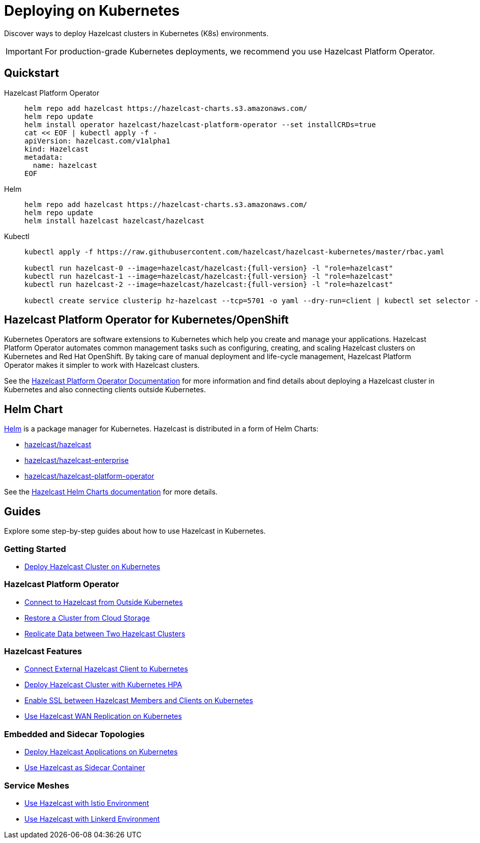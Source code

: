 = Deploying on Kubernetes
:description: Discover ways to deploy Hazelcast clusters in Kubernetes (K8s) environments.
:page-aliases: deploy:deploying-in-kubernetes.adoc

[[deploying-in-kubernetes]]

{description}

IMPORTANT: For production-grade Kubernetes deployments, we recommend you use Hazelcast Platform Operator.

== Quickstart

[tabs]
====

Hazelcast Platform Operator::
+

--
[source, bash]
----
helm repo add hazelcast https://hazelcast-charts.s3.amazonaws.com/
helm repo update
helm install operator hazelcast/hazelcast-platform-operator --set installCRDs=true
cat << EOF | kubectl apply -f -
apiVersion: hazelcast.com/v1alpha1
kind: Hazelcast
metadata:
  name: hazelcast
EOF
----
--

Helm::
+
--
[source, bash]
----
helm repo add hazelcast https://hazelcast-charts.s3.amazonaws.com/
helm repo update
helm install hazelcast hazelcast/hazelcast
----
--

Kubectl::
+

--
[source, bash]
----
kubectl apply -f https://raw.githubusercontent.com/hazelcast/hazelcast-kubernetes/master/rbac.yaml

kubectl run hazelcast-0 --image=hazelcast/hazelcast:{full-version} -l "role=hazelcast"
kubectl run hazelcast-1 --image=hazelcast/hazelcast:{full-version} -l "role=hazelcast"
kubectl run hazelcast-2 --image=hazelcast/hazelcast:{full-version} -l "role=hazelcast"

kubectl create service clusterip hz-hazelcast --tcp=5701 -o yaml --dry-run=client | kubectl set selector --local -f - "role=hazelcast" -o yaml | kubectl create -f -
----
--

====

== Hazelcast Platform Operator for Kubernetes/OpenShift

Kubernetes Operators are software extensions to Kubernetes which help you create and manage your applications. Hazelcast Platform Operator automates common management tasks such as configuring, creating, and scaling Hazelcast clusters on Kubernetes and Red Hat OpenShift. By taking care of manual deployment and life-cycle management, Hazelcast Platform Operator makes it simpler to work with Hazelcast clusters.

See the https://docs.hazelcast.com/operator/latest/[Hazelcast Platform Operator Documentation] for more information and find details about deploying a Hazelcast cluster in Kubernetes and also connecting clients outside Kubernetes.

== Helm Chart

https://helm.sh/[Helm^] is a package manager for Kubernetes. Hazelcast is distributed in a form of Helm Charts:

* https://github.com/hazelcast/charts/tree/master/stable/hazelcast[hazelcast/hazelcast^]
* https://github.com/hazelcast/charts/tree/master/stable/hazelcast-enterprise[hazelcast/hazelcast-enterprise^]
* https://github.com/hazelcast/charts/tree/master/stable/hazelcast-platform-operator[hazelcast/hazelcast-platform-operator^]

See the xref:kubernetes:helm-hazelcast-chart.adoc[Hazelcast Helm Charts documentation] for more details.

== Guides

Explore some step-by-step guides about how to use Hazelcast in Kubernetes.

=== Getting Started

* link:https://guides.hazelcast.org/kubernetes/[Deploy Hazelcast Cluster on Kubernetes]

=== Hazelcast Platform Operator

* link:https://docs.hazelcast.com/tutorials/hazelcast-platform-operator-expose-externally[Connect to Hazelcast from Outside Kubernetes]
* link:https://docs.hazelcast.com/tutorials/hazelcast-platform-operator-external-backup-restore[Restore a Cluster from Cloud Storage]
* link:https://docs.hazelcast.com/tutorials/hazelcast-platform-operator-wan-replication[Replicate Data between Two Hazelcast Clusters]

=== Hazelcast Features

* link:https://guides.hazelcast.org/kubernetes-external-client/[Connect External Hazelcast Client to Kubernetes]
* link:https://guides.hazelcast.org/kubernetes-hpa/[Deploy Hazelcast Cluster with Kubernetes HPA]
* link:https://guides.hazelcast.org/kubernetes-ssl/[Enable SSL between Hazelcast Members and Clients on Kubernetes]
* link:https://guides.hazelcast.org/kubernetes-wan/[Use Hazelcast WAN Replication on Kubernetes]

=== Embedded and Sidecar Topologies

* link:https://guides.hazelcast.org/kubernetes-embedded/[Deploy Hazelcast Applications on Kubernetes]
* link:https://guides.hazelcast.org/kubernetes-sidecar/[Use Hazelcast as Sidecar Container]

=== Service Meshes

* link:https://guides.hazelcast.org/istio/[Use Hazelcast with Istio Environment]
* link:https://guides.hazelcast.org/linkerd/[Use Hazelcast with Linkerd Environment]

